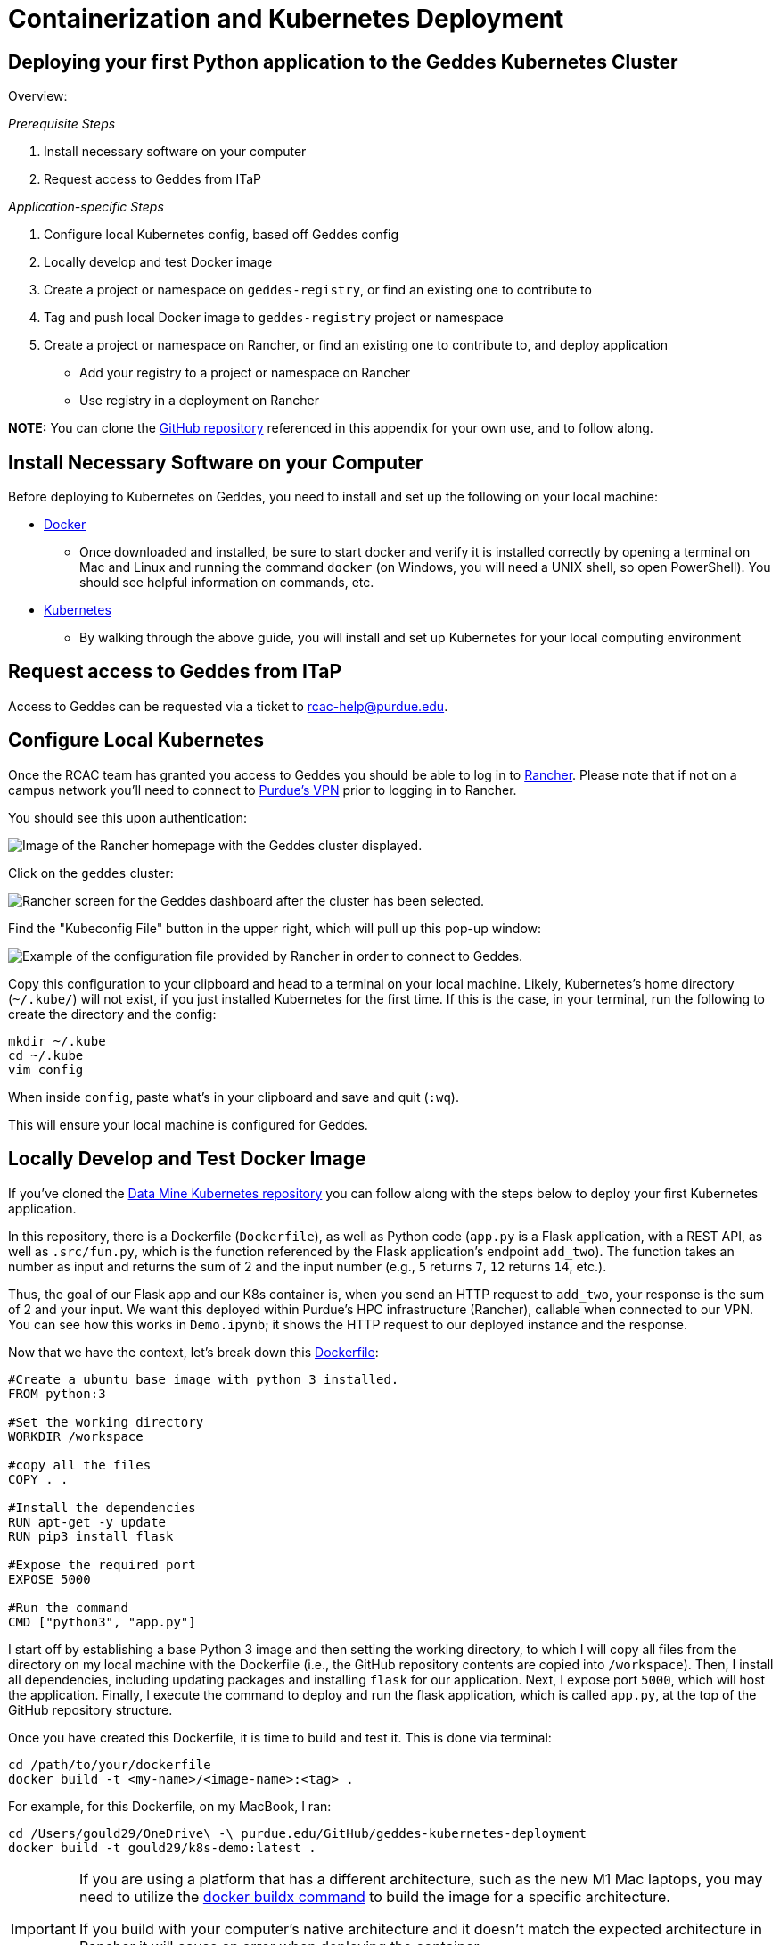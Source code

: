= Containerization and Kubernetes Deployment

== Deploying your first Python application to the Geddes Kubernetes Cluster
Overview:

_Prerequisite Steps_

1. Install necessary software on your computer
2. Request access to Geddes from ITaP

_Application-specific Steps_

3. Configure local Kubernetes config, based off Geddes config
4. Locally develop and test Docker image
5. Create a project or namespace on `geddes-registry`, or find an existing one to contribute to
6. Tag and push local Docker image to `geddes-registry` project or namespace
7. Create a project or namespace on Rancher, or find an existing one to contribute to, and deploy application
    - Add your registry to a project or namespace on Rancher
    - Use registry in a deployment on Rancher

**NOTE:** You can clone the https://github.com/TheDataMine/geddes-kubernetes-deployment[GitHub repository] referenced in this appendix for your own use, and to follow along.

== Install Necessary Software on your Computer

Before deploying to Kubernetes on Geddes, you need to install and set up the following on your local machine:

* https://www.docker.com/products/docker-desktop[Docker]

** Once downloaded and installed, be sure to start docker and verify it is installed correctly by opening a terminal on Mac and Linux and running the command `docker` (on Windows, you will need a UNIX shell, so open PowerShell). You should see helpful information on commands, etc.

* http://kubernetes.io/docs/user-guide/prereqs/[Kubernetes]

** By walking through the above guide, you will install and set up Kubernetes for your local computing environment

== Request access to Geddes from ITaP

Access to Geddes can be requested via a ticket to rcac-help@purdue.edu. 

== Configure Local Kubernetes

Once the RCAC team has granted you access to Geddes you should be able to log in to https://beta.geddes.rcac.purdue.edu/login[Rancher]. Please note that if not on a campus network you'll need to connect to https://www.itap.purdue.edu/connections/vpn/[Purdue's VPN] prior to logging in to Rancher. 

You should see this upon authentication:

image::rancher_home.png["Image of the Rancher homepage with the Geddes cluster displayed."]

Click on the `geddes` cluster:

image::geddes_cluster.png["Rancher screen for the Geddes dashboard after the cluster has been selected."]

Find the "Kubeconfig File" button in the upper right, which will pull up this pop-up window:

image::popup.png["Example of the configuration file provided by Rancher in order to connect to Geddes."]

Copy this configuration to your clipboard and head to a terminal on your local machine. Likely, Kubernetes's home directory (`~/.kube/`) will not exist, if you just installed Kubernetes for the first time. If this is the case, in your terminal, run the following to create the directory and the config:

```bash
mkdir ~/.kube
cd ~/.kube
vim config
```

When inside `config`, paste what's in your clipboard and save and quit (`:wq`).

This will ensure your local machine is configured for Geddes.

== Locally Develop and Test Docker Image
If you've cloned the https://github.com/TheDataMine/geddes-kubernetes-deployment[Data Mine Kubernetes repository] you can follow along with the steps below to deploy your first Kubernetes application. 

In this repository, there is a Dockerfile (`Dockerfile`), as well as Python code (`app.py` is a Flask application, with a REST API, as well as `.src/fun.py`, which is the function referenced by the Flask application's endpoint `add_two`). The function takes an number as input and returns the sum of 2 and the input number (e.g., `5` returns `7`, `12` returns `14`, etc.).

Thus, the goal of our Flask app and our K8s container is, when you send an HTTP request to `add_two`, your response is the sum of 2 and your input. We want this deployed within Purdue's HPC infrastructure (Rancher), callable when connected to our VPN. You can see how this works in `Demo.ipynb`; it shows the HTTP request to our deployed instance and the response.

Now that we have the context, let's break down this https://github.com/TheDataMine/geddes-kubernetes-deployment/blob/main/Dockerfile[Dockerfile]:

```
#Create a ubuntu base image with python 3 installed.
FROM python:3

#Set the working directory
WORKDIR /workspace

#copy all the files
COPY . .

#Install the dependencies
RUN apt-get -y update
RUN pip3 install flask

#Expose the required port
EXPOSE 5000

#Run the command
CMD ["python3", "app.py"]
```

I start off by establishing a base Python 3 image and then setting the working directory, to which I will copy all files from the directory on my local machine with the Dockerfile (i.e., the GitHub repository contents are copied into `/workspace`). Then, I install all dependencies, including updating packages and installing `flask` for our application. Next, I expose port `5000`, which will host the application. Finally, I execute the command to deploy and run the flask application, which is called `app.py`, at the top of the GitHub repository structure.

Once you have created this Dockerfile, it is time to build and test it. This is done via terminal:
```bash
cd /path/to/your/dockerfile
docker build -t <my-name>/<image-name>:<tag> .
```

For example, for this Dockerfile, on my MacBook, I ran:
```bash
cd /Users/gould29/OneDrive\ -\ purdue.edu/GitHub/geddes-kubernetes-deployment
docker build -t gould29/k8s-demo:latest .
```

[IMPORTANT]
====
If you are using a platform that has a different architecture, such as the new M1 Mac laptops, you may need to utilize the https://docs.docker.com/buildx/working-with-buildx/[docker buildx command] to build the image for a specific architecture. 

If you build with your computer's native architecture and it doesn't match the expected architecture in Rancher it will cause an error when deploying the container. 

An example command is included below:
====

```bash
docker buildx build --platform linux/amd64 --output "type=docker,name=dglass/k8s-demo:latest" .
```

[NOTE]
====
The easiest way to think about this is that if you have a new Mac laptop (ARM) and you want to run a container locally you can use the standard `build` command. 

If you want to run the container on a different archtecture, such as Rancher, you'll need to use the `buildx` command and specify the architecture that you'd like to use. This is usually AMD64, but can change based on the system.  

If you're running the code on an older Mac you can use the `build` command for both local and Rancher because the architecture is the same. 
====

If the build is successful you should now have a new image. To see your images, run `docker images`. When I do this, I see:

image::docker_images.png["An example of a list of docker images in the command line environment."]

Now, it is time to test the Docker image before tagging and pushing to the Harbor Registry. I complete testing by running the following:
```bash
docker run -d -p 5000:5000 gould29/k8s-demo:latest
```

This test will launch the flask application and expose it on port 5000. Upon running this, I can use `docker ps` to view my running docker processes. Running the command shows me:

image::docker_ps.png["Shows the running docker process for the K8s demo."]

I then go to my browser and navigate to http://localhost:5000/. This shows:

image::localhost.png["The JSON information associated with the application."]

Great! Our app is running. Now, let's make sure our `add_two` endpoint is working, too. To test this, I use `Demo.ipynb` to execute an HTTP request. See below:

image::notebook.png["The python script run locally that verifies the add_two function is running."]

Awesome! Our `add_two` endpoint works as expected. We are now ready to start the process of tagging and pushing this image to the Harbor Registry.

== Create a Project or Namespace on `geddes-registry`

Visit the https://geddes-registry.rcac.purdue.edu/harbor/sign-in?redirect_url=%2Fharbor%2Fprojects[Harbor Registry].

When you sign in, you will see:

image::harbor_home.png["List of namespaces in the harbor registry."]

Either find an existing project to which you'd like to contribute or create your own. To create your own:

1. From the main page click "new project" this will act as your registry
2. Fill in a name and select whether you want the project to be public/private

image::new_project.png["Window gathering information on the project name and public/private permissions."]

== Tag and Push local Docker Image to `geddes-registry` Project or Namespace

Now that you have identified where on the Harbor Registry to push your Docker image, it is time to tag and push. This is done using thw following steps.

Tag:
```bash
docker tag my-image:tag geddes-registry.rcac.purdue.edu/my-name/my-image:tag
```

Log in to Harbor Registry
```bash
docker login geddes-registry.rcac.purdue.edu
```

Push image
```bash
docker push geddes-registry.rcac.purdue.edu/my-name/my-image:tag 
```

So, in the example of the Docker image I have for this repository:
```bash
docker tag gould29/k8s-demo:latest geddes-registry.rcac.purdue.edu/gould29/k8s-demo:latest
docker login geddes-registry.rcac.purdue.edu
docker push geddes-registry.rcac.purdue.edu/gould29/k8s-demo:latest
```

You will then see progress of your imaging pushing to the registry:

image::pushprogress.png["Progress as it's pushed to the harbor registry."]

When it's done, you will receive a confirmation in your terminal, and you can see it in your project on the Harbor Registry:

image::registry.png["Harbor resgistry with the new project shown."]

== Create a Project or Namespace on Rancher

Navigate to https://beta.geddes.rcac.purdue.edu/g/clusters[Rancher].

Then, click on the cluster you'd like to access. In our case, it is the `geddes` cluster, and the `datamine` project:

image::geddes_project.png["Datamine project within the geddes cluster."]

Click on "Namespaces" and "Add Namespace" **if there is not a namespace already created for your project**:

image::addnamespace.png["Example namespaces for the demo code."]

Fill out the name and memory requirements before hitting "Create" at the bottom of the page:

image::namespaceform.png["Fields required to add a namespace to the Harbor registry."]

Once the namespace has been created, or you've identified the namespace that you are going to use you're ready to deploy your container. 

== Deploy your Application

Now that Rancher has our credentials it can pull any image we are authorized to pull. From the "workloads" section of your project click “deploy” at the top right:

image::deploy_menu.png["Example of the Rancher page and the location of the deployment button."]

In the “docker image” box specify your image. You will provide the same name you created when tagging the image.

So since I tagged my image as “geddes-registry.rcac.purdue.edu/lab-registry/my-image:tag”
We use that here to pull our image

Configure any additional changes your deployment needs from here and click “launch”:

image::deployapp.png["Showing the required Rancher fields for the workload deployment."]

When the application is running, you should be able to see the following status update on the "workloads" page of Rancher. Note that the dashboard shows that our application (`gould29-k8s-demo`) as "active" status:

image::deploystatus.png["Deployed workload of the demo application on Rancher. ]

== Create an Endpoint for your Application

Once you have deployed your workload, it is time to associate your application with an endpoint within Purdue. This can be accomplished via the "Service Directory" section of the Rancher application:

image::sd.png["Displaying the service directory list for the geddes cluster."]

You can see that we have a listing for `gould29-k8s-demo`; however, this item does not have a Cluster IP associated with it. In order to obtain this IP, click "Add Record" in the upper right.

Your applications can be exposed outside of the cluster using kubernetes service load-balancers. These services also auto-generate DNS names for your applications to be reachable from in the format <service-name>.<namespace>.geddes.rcac.purdue.edu

These load-balancer services can expose your applications on two different IP spaces:

* Campus Private - Services only reachable via Purdue networks

* Public - Services reachable from anywhere via the public internet

Fill out the top form (do not click create when done with this step):
* Name your service and select the namespace where your application is deployed.This will act as your new URL mentioned above, so my URL will be “my-name.my-namespace.geddes.rcac.purdue.edu”

* Select “one or more workloads” under “Resolves To”

* Click on the new “Add Target Workload” box and select your workload 

* At the bottom right click “show advanced options”

* Under “As a” select “layer-4 Load Balancer” you can leave the new option boxes default 

image::dir1.png["Example of the required config for the geddes endpoint record."]

Click “add Port” under “Port Mapping”

Note: in this example I want all connections hitting my load-balancer IP on port (Published service port) 80 to send those connections to my container port (target port) 80 where apache listens.
If my web server was listening on port 8888 and I wanted to reach that web service on standard port 80 your “published service port” would be 80 your “target port” would be 5000

* Add the port you want to open on the load-balancer side under “Publish The Service Port” 

* Under “Target Port” add the container port your service listens on.

image::dir2.png["Adding port 5000 as the listening and response port for the example app."]

Choose to deploy your workload to Campus IP space or Public IP space:

* Campus IP

** From here click “Create” as Campus IP space is the default load-balancer option

* Public IP
** Select the “labels & Annotations” drop down

** Click the “Add annotation” button

** Add annotation “metallb.universe.tf/address-pool = geddes-public-pool”

**  Click "Create" when finished


Test the newly created service by clicking the “port/tcp” option under our new service 
resource.

image::dir3.png["Showing the newley created example endpoint for the demo. The endpoint now displays an IP address."]

Success!

image::yay.png["Clicking the IP address now shows the same JSON configuration that we saw locally."]

Now, to test the endpoint of our `add_two` microservice. For this test, we go back to the Jupyter Notebook:

image::jupyterendpoint.png["Testing the python code, but with the geddes endpoint as the target."]

== Executing Code Outside of Dockerfile

While you can copy code from your local machine to the Docker image, as explained in the example contained within this repository, you will quickly find this is annoying. By referencing static code in your Dockerfile, every time code is updated, you need to re-build, tag, and push your Docker image to Registry.

One way to combat this is by utilizing the persistent storage volume space, **and remove any code copied to your Docker image.** What I do, instead, is use the Docker image to only set up the environment required to run the code I am deploying. For example, to run this repository's `app.py`, I change the Flask app to no longer copy and reference code from my local machine. Now my Dockerfile looks like this:

```bash
#Create a ubuntu base image with python 3 installed.
FROM python:3

#Set the working directory
WORKDIR /workspace

#copy all the files
# COPY . .                          NO LONGER NEEDED

#Install the dependencies
RUN apt-get -y update
RUN pip3 install flask

#Expose the required port
EXPOSE 5000

#Run the command
# CMD ["python3", "app.py"]         NO LONGER NEEDED
```

Note that I removed (commented out) 2 lines, one to copy files from current working directory to `/workspace` and the second to run the Flask application. Here is my rationale for this:

1. Remove `COPY . .`
    - I will make the code available on my persistent storage volume space, and no longer need to copy from my local machine. To do this, I will enable git on my personal storage volume and `clone` the repository--giving me the ability to edit, push, pull, etc. my code, and my K8s pod will always use the most up-to-date version.
2. Remove `CMD ["python3", "app.py"]`
    - I am using this Docker image to **only** set up my environment, not execute code. As you will see in the explanation below, I will reference this command in my `deployment.yaml` (i.e., Workloads page on Rancher). This allows me to recycle my Docker image and share it with peers.

Once you have made your Docker image use case-agnostic, re-build, tag, and push to the Harbor Registry. The example image I have for this is `geddes-registry.rcac.purdue.edu/gould29/flask_app:trial`.

== Enabling Git on Persistent Storage Volume

In order to do this, you need to have CLI access to a K8s pod referencing your persistent storage volume space. This can be done, for example, by running the following command in your terminal:

```bash
kubectl exec <CONTAINER> -it bash -n <NAMESPACE>
```

From there, you can authenticate Git via ssh key and clone your repositories. For a tutorial on how to do this step, please see https://stackoverflow.com/a/2643584.

Once your code is on your persistent storage volume space, it is time to deploy your workload, using the same steps outlined above for the first example. Everything is the same _except_ the actual `Workloads` yaml.

Create a new deployment:

image::deploy_menu.png[]

This time, you will do the following:
* Reference the correct image from Registry

* Under `Volumes`, specify what is in the image below:

image::deployapp1.png[]

* Then, select "Show advanced options" in the lower right

* Type your `python3` command here, as it was in the Docker image, referencing the proper location of your code. In my case, my `app.py` is located in `/workspace/GitHub/geddes-kubernetes-deployment`, thus, my command is: `/workspace/GitHub/geddes-kubernetes-deployment/app.py`:
  
image::command.png[]

Hit "launch" and your application should deploy as the first example, where we copied and referenced a static build. Nice!

== Jupyter Lab with Docker

The flexibility within containerized environments is awesome! Extending the GitHub steps above we can also create a Jupyter Lab environment that we can use inside a container to run our code. *Note:* it isn't required to connect the Jupyter Lab instance to GitHub, it's just a helpful way to run the code. 

In this case Jupyter has several https://jupyter-docker-stacks.readthedocs.io/en/latest/using/recipes.html[pre-coded Docker images] that we can use to build our Dockerfile. An example Jupyter Lab Dockerfile is included below:

```bash
FROM jupyter/datascience-notebook:latest

RUN conda install -c conda-forge cartopy
RUN pip install shapely

WORKDIR /workspace

EXPOSE 8888
```

In the file the `FROM jupyter/datascience-notebook:latest` indicates that we are using the `datascience-notebook` provided by Jupyter as our base for the image. The image already has many helpful tools, such as `conda` and `scipy` installed. 

The `RUN conda install -c conda-forge cartopy` and `RUN pip install shapely` are installing specialized packages that we wanted to use for the example. In this case `cartopy` and `shapely`. These are not required and can be easily changed to other required packages or removed if not needed. 

The `WORKDIR /workspace` creates a workspace for our container, similar to the original K8s demo above. The `EXPOSE 8888` also exposes port 8888 for communication. This is traditionally the port that Jupyter Lab utilizes to run. 

Once we have our Dockerfile created we can tag and push the file following the same steps above. Once the file is in Harbor we are ready to deploy it to Rancher and test our connectivity. 

=== Connecting to Jupyter Labs in Rancher

When deploying the workload in Rancher no additional fields, such as `Volumes`, `Ports`, or `Commands` are required. `Volumes` can be added if there are code files in persistant storage that you would like to run through Jupyter Lab, but they are not required for the container to function. You can deploy the workload following the deployment steps toward the top of this page. 

Once the workload is deployed we will need to create a `Service` to allow us to access the Jupyter Lab instance. Similar to the steps in the demo above the service can be created in Rancher as a `Layer-4 Load Balancer`. It is important to be sure to map port 8888 in the service configuration as well. Port 8888 should be set as both the published and target port in the basic setup. 

Once the service has been published you should see a `8888/tcp` entry under the service's name. Clicking this should take you to the Jupyter Lab authentication page. In order to get the token that we need to log in we can utilize `kubectl`. 

In order to utilize `kubectl` open a terminal on your local machine. As long as you've configured the Geddes connection following the examples at the start of this page you should be able to run the `kubectl get pods --namespace <namespace>` command to see the different containers running in your namespace. 

Copy the name of the instance for your Jupyter Lab container and run the `kubectl logs <instance_name> -n <namespace>` to see the logs associated with the specific container. In the logs you should see something similar to:

```bash
To access the server, open this file in a browser:
    file:///home/jovyan/.local/share/jupyter/runtime/jpserver-1-open.html
Or copy and paste one of these URLs:
    http://dglass-jupyterlab-cartopy-68697c774f-gl7gq:8888/lab?token=8ca427ae3539c5ab94cd1d83dc7416ab11c5d768e6862467
or http://127.0.0.1:8888/lab?token=8ca427ae3539c5ab94cd1d83dc7416ab11c5d768e6862467
```

Copy everything after `token=` and paste it into the Jupyter Lab session from the `8888/tcp` link. This should log you in to your Jupyter Lab session. You're now ready to run code! 